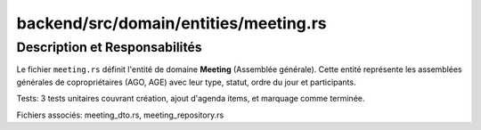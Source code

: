 ==================================================
backend/src/domain/entities/meeting.rs
==================================================

Description et Responsabilités
==================================================

Le fichier ``meeting.rs`` définit l'entité de domaine **Meeting** (Assemblée générale). Cette entité représente les assemblées générales de copropriétaires (AGO, AGE) avec leur type, statut, ordre du jour et participants.

Tests: 3 tests unitaires couvrant création, ajout d'agenda items, et marquage comme terminée.

Fichiers associés: meeting_dto.rs, meeting_repository.rs
